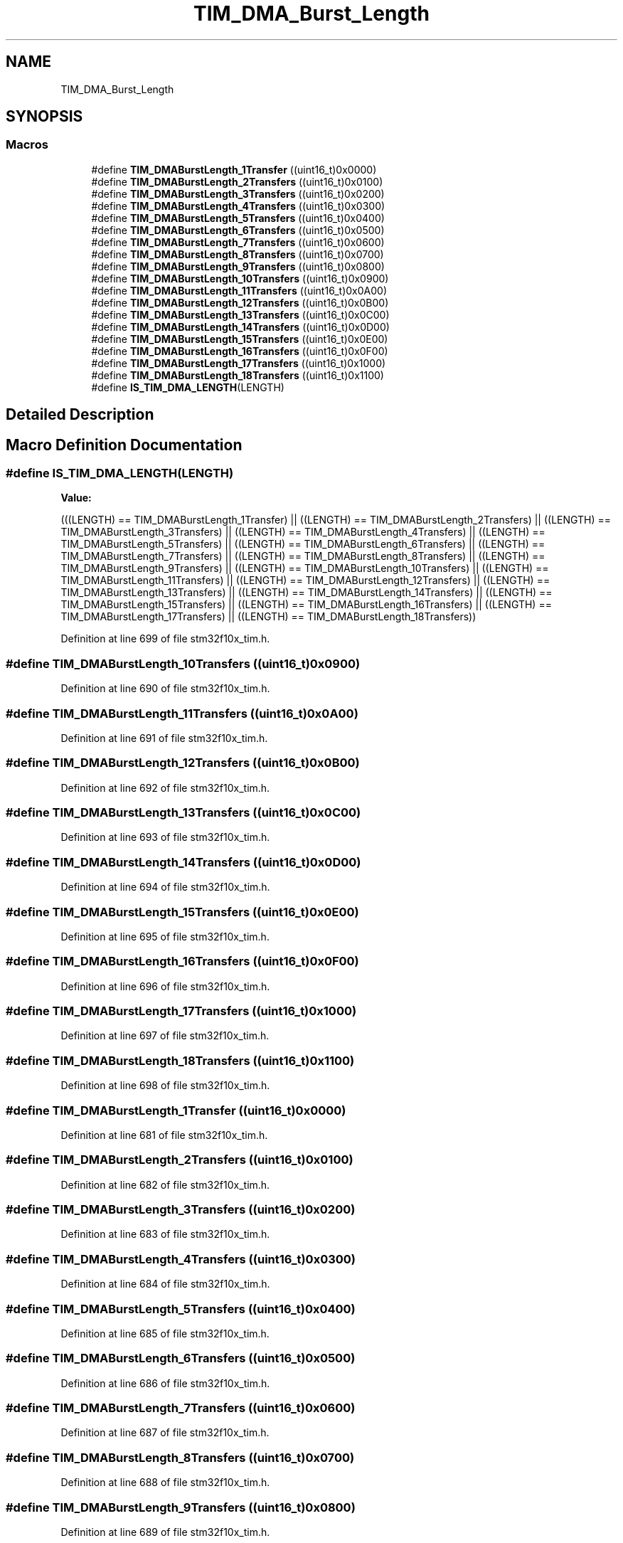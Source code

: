 .TH "TIM_DMA_Burst_Length" 3 "Sun Apr 16 2017" "STM32_CMSIS" \" -*- nroff -*-
.ad l
.nh
.SH NAME
TIM_DMA_Burst_Length
.SH SYNOPSIS
.br
.PP
.SS "Macros"

.in +1c
.ti -1c
.RI "#define \fBTIM_DMABurstLength_1Transfer\fP   ((uint16_t)0x0000)"
.br
.ti -1c
.RI "#define \fBTIM_DMABurstLength_2Transfers\fP   ((uint16_t)0x0100)"
.br
.ti -1c
.RI "#define \fBTIM_DMABurstLength_3Transfers\fP   ((uint16_t)0x0200)"
.br
.ti -1c
.RI "#define \fBTIM_DMABurstLength_4Transfers\fP   ((uint16_t)0x0300)"
.br
.ti -1c
.RI "#define \fBTIM_DMABurstLength_5Transfers\fP   ((uint16_t)0x0400)"
.br
.ti -1c
.RI "#define \fBTIM_DMABurstLength_6Transfers\fP   ((uint16_t)0x0500)"
.br
.ti -1c
.RI "#define \fBTIM_DMABurstLength_7Transfers\fP   ((uint16_t)0x0600)"
.br
.ti -1c
.RI "#define \fBTIM_DMABurstLength_8Transfers\fP   ((uint16_t)0x0700)"
.br
.ti -1c
.RI "#define \fBTIM_DMABurstLength_9Transfers\fP   ((uint16_t)0x0800)"
.br
.ti -1c
.RI "#define \fBTIM_DMABurstLength_10Transfers\fP   ((uint16_t)0x0900)"
.br
.ti -1c
.RI "#define \fBTIM_DMABurstLength_11Transfers\fP   ((uint16_t)0x0A00)"
.br
.ti -1c
.RI "#define \fBTIM_DMABurstLength_12Transfers\fP   ((uint16_t)0x0B00)"
.br
.ti -1c
.RI "#define \fBTIM_DMABurstLength_13Transfers\fP   ((uint16_t)0x0C00)"
.br
.ti -1c
.RI "#define \fBTIM_DMABurstLength_14Transfers\fP   ((uint16_t)0x0D00)"
.br
.ti -1c
.RI "#define \fBTIM_DMABurstLength_15Transfers\fP   ((uint16_t)0x0E00)"
.br
.ti -1c
.RI "#define \fBTIM_DMABurstLength_16Transfers\fP   ((uint16_t)0x0F00)"
.br
.ti -1c
.RI "#define \fBTIM_DMABurstLength_17Transfers\fP   ((uint16_t)0x1000)"
.br
.ti -1c
.RI "#define \fBTIM_DMABurstLength_18Transfers\fP   ((uint16_t)0x1100)"
.br
.ti -1c
.RI "#define \fBIS_TIM_DMA_LENGTH\fP(LENGTH)"
.br
.in -1c
.SH "Detailed Description"
.PP 

.SH "Macro Definition Documentation"
.PP 
.SS "#define IS_TIM_DMA_LENGTH(LENGTH)"
\fBValue:\fP
.PP
.nf
(((LENGTH) == TIM_DMABurstLength_1Transfer) || \
                                   ((LENGTH) == TIM_DMABurstLength_2Transfers) || \
                                   ((LENGTH) == TIM_DMABurstLength_3Transfers) || \
                                   ((LENGTH) == TIM_DMABurstLength_4Transfers) || \
                                   ((LENGTH) == TIM_DMABurstLength_5Transfers) || \
                                   ((LENGTH) == TIM_DMABurstLength_6Transfers) || \
                                   ((LENGTH) == TIM_DMABurstLength_7Transfers) || \
                                   ((LENGTH) == TIM_DMABurstLength_8Transfers) || \
                                   ((LENGTH) == TIM_DMABurstLength_9Transfers) || \
                                   ((LENGTH) == TIM_DMABurstLength_10Transfers) || \
                                   ((LENGTH) == TIM_DMABurstLength_11Transfers) || \
                                   ((LENGTH) == TIM_DMABurstLength_12Transfers) || \
                                   ((LENGTH) == TIM_DMABurstLength_13Transfers) || \
                                   ((LENGTH) == TIM_DMABurstLength_14Transfers) || \
                                   ((LENGTH) == TIM_DMABurstLength_15Transfers) || \
                                   ((LENGTH) == TIM_DMABurstLength_16Transfers) || \
                                   ((LENGTH) == TIM_DMABurstLength_17Transfers) || \
                                   ((LENGTH) == TIM_DMABurstLength_18Transfers))
.fi
.PP
Definition at line 699 of file stm32f10x_tim\&.h\&.
.SS "#define TIM_DMABurstLength_10Transfers   ((uint16_t)0x0900)"

.PP
Definition at line 690 of file stm32f10x_tim\&.h\&.
.SS "#define TIM_DMABurstLength_11Transfers   ((uint16_t)0x0A00)"

.PP
Definition at line 691 of file stm32f10x_tim\&.h\&.
.SS "#define TIM_DMABurstLength_12Transfers   ((uint16_t)0x0B00)"

.PP
Definition at line 692 of file stm32f10x_tim\&.h\&.
.SS "#define TIM_DMABurstLength_13Transfers   ((uint16_t)0x0C00)"

.PP
Definition at line 693 of file stm32f10x_tim\&.h\&.
.SS "#define TIM_DMABurstLength_14Transfers   ((uint16_t)0x0D00)"

.PP
Definition at line 694 of file stm32f10x_tim\&.h\&.
.SS "#define TIM_DMABurstLength_15Transfers   ((uint16_t)0x0E00)"

.PP
Definition at line 695 of file stm32f10x_tim\&.h\&.
.SS "#define TIM_DMABurstLength_16Transfers   ((uint16_t)0x0F00)"

.PP
Definition at line 696 of file stm32f10x_tim\&.h\&.
.SS "#define TIM_DMABurstLength_17Transfers   ((uint16_t)0x1000)"

.PP
Definition at line 697 of file stm32f10x_tim\&.h\&.
.SS "#define TIM_DMABurstLength_18Transfers   ((uint16_t)0x1100)"

.PP
Definition at line 698 of file stm32f10x_tim\&.h\&.
.SS "#define TIM_DMABurstLength_1Transfer   ((uint16_t)0x0000)"

.PP
Definition at line 681 of file stm32f10x_tim\&.h\&.
.SS "#define TIM_DMABurstLength_2Transfers   ((uint16_t)0x0100)"

.PP
Definition at line 682 of file stm32f10x_tim\&.h\&.
.SS "#define TIM_DMABurstLength_3Transfers   ((uint16_t)0x0200)"

.PP
Definition at line 683 of file stm32f10x_tim\&.h\&.
.SS "#define TIM_DMABurstLength_4Transfers   ((uint16_t)0x0300)"

.PP
Definition at line 684 of file stm32f10x_tim\&.h\&.
.SS "#define TIM_DMABurstLength_5Transfers   ((uint16_t)0x0400)"

.PP
Definition at line 685 of file stm32f10x_tim\&.h\&.
.SS "#define TIM_DMABurstLength_6Transfers   ((uint16_t)0x0500)"

.PP
Definition at line 686 of file stm32f10x_tim\&.h\&.
.SS "#define TIM_DMABurstLength_7Transfers   ((uint16_t)0x0600)"

.PP
Definition at line 687 of file stm32f10x_tim\&.h\&.
.SS "#define TIM_DMABurstLength_8Transfers   ((uint16_t)0x0700)"

.PP
Definition at line 688 of file stm32f10x_tim\&.h\&.
.SS "#define TIM_DMABurstLength_9Transfers   ((uint16_t)0x0800)"

.PP
Definition at line 689 of file stm32f10x_tim\&.h\&.
.SH "Author"
.PP 
Generated automatically by Doxygen for STM32_CMSIS from the source code\&.
